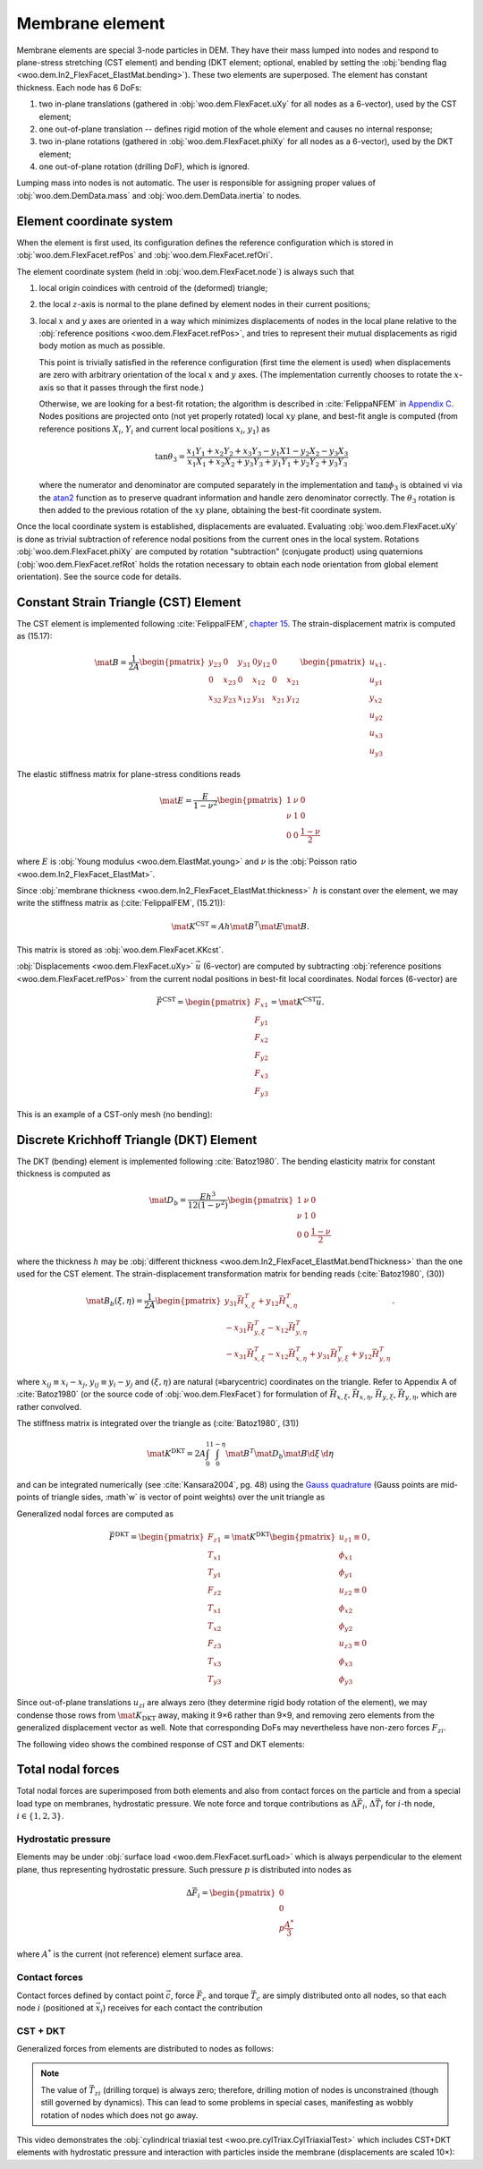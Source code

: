 .. _membrane_element:

=================
Membrane element
=================

Membrane elements are special 3-node particles in DEM. They have their mass lumped into nodes and respond to plane-stress stretching (CST element) and bending (DKT element; optional, enabled by setting the :obj:`bending flag <woo.dem.In2_FlexFacet_ElastMat.bending>`). These two elements are superposed. The element has constant thickness. Each node has 6 DoFs:

#. two in-plane translations (gathered in :obj:`woo.dem.FlexFacet.uXy` for all nodes as a 6-vector), used by the CST element;
#. one out-of-plane translation -- defines rigid motion of the whole element and causes no internal response;
#. two in-plane rotations (gathered in :obj:`woo.dem.FlexFacet.phiXy` for all nodes as a 6-vector), used by the DKT element;
#. one out-of-plane rotation (drilling DoF), which is ignored.

Lumping mass into nodes is not automatic. The user is responsible for assigning proper values of :obj:`woo.dem.DemData.mass` and :obj:`woo.dem.DemData.inertia` to nodes.

Element coordinate system
-------------------------

When the element is first used, its configuration defines the reference configuration which is stored in :obj:`woo.dem.FlexFacet.refPos` and :obj:`woo.dem.FlexFacet.refOri`.

The element coordinate system (held in :obj:`woo.dem.FlexFacet.node`) is always such that

#. local origin coindices with centroid of the (deformed) triangle;
#. the local :math:`z`-axis is normal to the plane defined by element nodes in their current positions;
#. local :math:`x` and :math:`y` axes are oriented in a way which minimizes displacements of nodes in the local plane relative to the :obj:`reference positions <woo.dem.FlexFacet.refPos>`, and tries to represent their mutual displacements as rigid body motion as much as possible.

   This point is trivially satisfied in the reference configuration (first time the element is used) when displacements are zero with arbitrary orientation of the local :math:`x` and :math:`y` axes. (The implementation currently chooses to rotate the :math:`x`-axis so that it passes through the first node.)

   Otherwise, we are looking for a best-fit rotation; the algorithm is described in :cite:`FelippaNFEM` in `Appendix C <http://www.colorado.edu/engineering/cas/courses.d/NFEM.d/NFEM.AppC.d/NFEM.AppC.pdf>`__. Nodes positions are projected onto (not yet properly rotated) local :math:`xy` plane, and best-fit angle is computed (from reference positions :math:`X_i`, :math:`Y_i` and current local positions :math:`x_i`, :math:`y_1`) as 

   .. math:: \tan\theta_3=\frac{x_1 Y_1 + x_2 Y_2 + x_3 Y_3 - y_1 X1 - y_2 X_2 - y_3 X_3}{x_1 X_1 + x_2 X_2 + y_3 Y_3 + y_1 Y_1 + y_2 Y_2 + y_3 Y_3}

   where the numerator and denominator are computed separately in the implementation and :math:`\tan\phi_3` is obtained vi via the `atan2 <http://en.wikipedia.org/wiki/Atan2>`__ function as to preserve quadrant information and handle zero denominator correctly. The :math:`\theta_3` rotation is then added to the previous rotation of the :math:`xy` plane, obtaining the best-fit coordinate system.

Once the local coordinate system is established, displacements are evaluated. Evaluating :obj:`woo.dem.FlexFacet.uXy` is done as trivial subtraction of reference nodal positions from the current ones in the local system. Rotations :obj:`woo.dem.FlexFacet.phiXy` are computed by rotation "subtraction" (conjugate product) using quaternions (:obj:`woo.dem.FlexFacet.refRot` holds the rotation necessary to obtain each node orientation from global element orientation). See the source code for details.

Constant Strain Triangle (CST) Element
--------------------------------------

The CST element is implemented following :cite:`FelippaIFEM`, `chapter 15 <http://www.colorado.edu/engineering/cas/courses.d/IFEM.d/IFEM.Ch15.d/IFEM.Ch15.pdf>`__. The strain-displacement matrix is computed as (15.17):

.. math:: \mat{B}=\frac{1}{2A}\begin{pmatrix}y_{23} & 0 & y_{31} & 0 y_{12} & 0 \\ 0 & x_{23} & 0 & x_{12} & 0 & x_{21} \\ x_{32} & y_{23} & x_{12} & y_{31} & x_{21} & y_{12}\end{pmatrix}\begin{pmatrix} u_{x1} \\ u_{y1} \\ y_{x2} \\ u_{y2} \\ u_{x3} \\ u_{y3}\end{pmatrix}.

The elastic stiffness matrix for plane-stress conditions reads

.. math:: \mat{E}=\frac{E}{1-\nu^2}\begin{pmatrix}1 & \nu & 0 \\ \nu & 1 & 0 \\ 0 & 0 & \frac{1-\nu}{2}\end{pmatrix}

where :math:`E` is :obj:`Young modulus <woo.dem.ElastMat.young>` and :math:`\nu` is the :obj:`Poisson ratio <woo.dem.In2_FlexFacet_ElastMat>`.

Since :obj:`membrane thickness <woo.dem.In2_FlexFacet_ElastMat.thickness>` :math:`h` is constant over the element, we may write the stiffness matrix as (:cite:`FelippaIFEM`, (15.21)):

.. math:: \mat{K^{\mathrm{CST}}}=A h \mat{B}^T \mat E \mat B.

This matrix is stored as :obj:`woo.dem.FlexFacet.KKcst`.

:obj:`Displacements <woo.dem.FlexFacet.uXy>` :math:`\vec{u}` (6-vector) are computed by subtracting :obj:`reference positions <woo.dem.FlexFacet.refPos>` from the current nodal positions in best-fit local coordinates. Nodal forces (6-vector) are 

.. math:: \vec{F}^{\mathrm{CST}}=\begin{pmatrix}F_{x1}\\F_{y1}\\F_{x2}\\F_{y2}\\F_{x3}\\F_{y3}\end{pmatrix}=\mat{K}^{\mathrm{CST}}\vec{u}.

This is an example of a CST-only mesh (no bending):

.. youtube:: jimWu0_8oLc

Discrete Krichhoff Triangle (DKT) Element
-----------------------------------------

The DKT (bending) element is implemented following :cite:`Batoz1980`. The bending elasticity matrix for constant thickness is computed as 

.. math:: \mat{D}_b=\frac{E h^3}{12(1-\nu^2)}\begin{pmatrix}1 & \nu & 0 \\ \nu & 1 & 0 \\ 0 & 0 & \frac{1-\nu}{2}\end{pmatrix}

where the thickness :math:`h` may be :obj:`different thickness <woo.dem.In2_FlexFacet_ElastMat.bendThickness>` than the one used for the CST element. The strain-displacement transformation matrix for bending reads (:cite:`Batoz1980`, (30))

.. math:: \mat{B}_{b}(\xi,\eta)=\frac{1}{2A}\begin{pmatrix}y_{31}\vec{H}_{x,\xi}^T+y_{12}\vec{H}_{x,\eta}^T \\ -x_{31}\vec{H}_{y,\xi}^T-x_{12}\vec{H}_{y,\eta}^T \\ -x_{31}\vec{H}_{x,\xi}^T-x_{12}\vec{H}_{x,\eta}^T+y_{31}\vec{H}_{y,\xi}^T+y_{12}\vec{H}_{y,\eta}^T \end{pmatrix}.

where :math:`x_{ij}\equiv x_i-x_j`, :math:`y_{ij}\equiv y_i-y_j` and :math:`(\xi,\eta)` are natural (≡barycentric) coordinates on the triangle. Refer to Appendix A of :cite:`Batoz1980` (or the source code of :obj:`woo.dem.FlexFacet`) for formulation of :math:`\vec{H}_{x,\xi}`, :math:`\vec{H}_{x,\eta}`, :math:`\vec{H}_{y,\xi}`, :math:`\vec{H}_{y,\eta}`, which are rather convolved.

The stiffness matrix is integrated over the triangle as (:cite:`Batoz1980`, (31))

.. math:: \mat{K}^{\mathrm{DKT}}=2A\int_0^1\int_0^{1-\eta}\mat{B}^T\mat{D}_b\mat{B}\d\xi\,\d\eta

and can be integrated numerically (see :cite:`Kansara2004`, pg. 48) using the `Gauss quadrature <http://en.wikipedia.org/wiki/Gaussian_quadrature>`__ (Gauss points are mid-points of triangle sides, :math`w` is vector of point weights) over the unit triangle as

.. math::
   :nowrap:

   \begin{align*}
      \vec{\xi}&=\left(\frac{1}{2},\frac{1}{2},0\right),\\
      \vec{\eta}&=\left(0,\frac{1}{2},\frac{1}{2}\right),\\
      \vec{w}&=\left(\frac{1}{3},\frac{1}{2},\frac{1}{2}\right),\\
      \mat{K}^{\mathrm{DKT}}&=2A\sum_{j=1}^{3}\sum_{i=1}^{3} w_j w_i \mat{B}_b^T(\xi_i,\eta_j) \mat{D}_b \mat{B}_b(\xi_i,\eta_j).
   \end{align*}

Generalized nodal forces are computed as

.. math::

   \vec{F}^{\mathrm{DKT}}=\begin{pmatrix} F_{z1} \\ T_{x1} \\ T_{y1} \\ F_{z2} \\ T_{x1} \\ T_{x2} \\ F_{z3} \\ T_{x3}  \\ T_{y3}\end{pmatrix}=\mat{K}^{\mathrm{DKT}}\begin{pmatrix}u_{z1}\equiv0\\ \phi_{x1} \\ \phi_{y1} \\ u_{z2}\equiv0 \\ \phi_{x2} \\ \phi_{y2} \\ u_{z3}\equiv 0 \\ \phi_{x3} \\ \phi_{y3}\end{pmatrix},

Since out-of-plane translations :math:`u_{zi}` are always zero (they determine rigid body rotation of the element), we may condense those rows from :math:`\mat{K}_{\mathrm{DKT}}` away, making it 9×6 rather than 9×9, and removing zero elements from the generalized displacement vector as well. Note that corresponding DoFs may nevertheless have non-zero forces :math:`F_{zi}`.

The following video shows the combined response of CST and DKT elements:

.. youtube:: KmQWD_MfR8M

Total nodal forces
------------------

Total nodal forces are  superimposed from both elements and also from contact forces on the particle and from a special load type on membranes, hydrostatic pressure. We note force and torque contributions as :math:`\Delta \vec{F}_i`, :math:`\Delta \vec{T}_i` for :math:`i`-th node, :math:`i\in\{1,2,3\}`.

Hydrostatic pressure
"""""""""""""""""""""

Elements may be under :obj:`surface load <woo.dem.FlexFacet.surfLoad>` which is always perpendicular to the element plane, thus representing hydrostatic pressure. Such pressure :math:`p` is distributed into nodes as

.. math:: \Delta\vec{F}_i = \begin{pmatrix} 0 \\ 0 \\ p\frac{A^*}{3} \end{pmatrix}

where :math:`A^*` is the current (not reference) element surface area.

Contact forces
"""""""""""""""

Contact forces defined by contact point :math:`\vec{c}`, force :math:`\vec{F}_c` and torque :math:`\vec{T}_c` are simply distributed onto all nodes, so that each node :math:`i` (positioned at :math:`\vec{x}_i`) receives for each contact the contribution

.. math::
   :nowrap:

   \begin{lign*}
      \Delta\vec{F}_i&=\frac{\vec{F}_c}{3}, \\
      \Delta\vec{T}_i&=(\vec{x}_i-\vec{c})\times\vec{F}_c+\vec{T}_c.
   \end{align*}

CST + DKT
"""""""""

Generalized forces from elements are distributed to nodes as follows:

.. math::
   :nowrap:

   \begin{align*}
      \Delta\vec{F}_i&=\begin{pmatrix} \vec{F}^{\mathrm{CST}}_{xi} \\ \vec{F}^{\mathrm{CST}}_{yi} \\ -\vec{F}^{\mathrm{DKT}}_{zi} \end{pmatrix}, \\
      \Delta\vec{T}_i&=\begin{pmatrix} \vec{F}^{\mathrm{DKT}}_{\phi_{xi}} \\ \vec{F}^{\mathrm{DKT}}_{\phi_{yi}} \\ 0 \end{pmatrix}.
   \end{align*}

.. note:: The value of :math:`\vec{T}_{zi}` (drilling torque) is always zero; therefore, drilling motion of nodes is unconstrained (though still governed by dynamics). This can lead to some problems in special cases, manifesting as wobbly rotation of nodes which does not go away.

This video demonstrates the :obj:`cylindrical triaxial test <woo.pre.cylTriax.CylTriaxialTest>` which includes CST+DKT elements with hydrostatic pressure and interaction with particles inside the membrane (displacements are scaled 10×):

.. youtube:: Li13NrIyMYU
